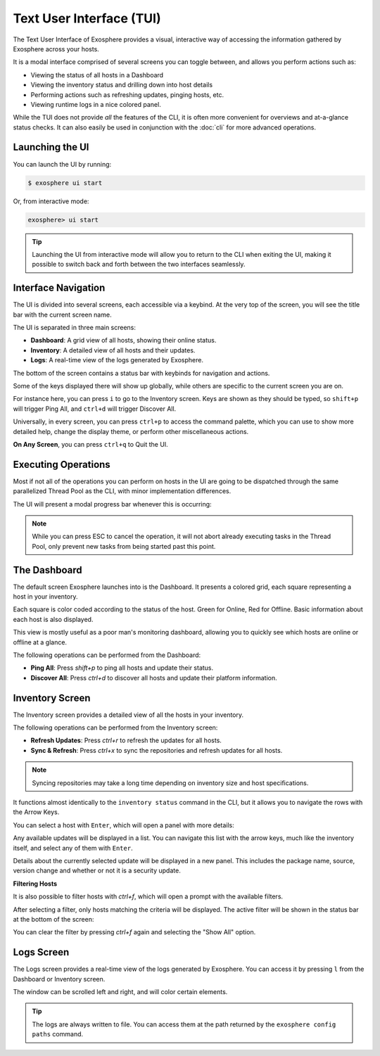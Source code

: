 Text User Interface (TUI)
=========================

The Text User Interface of Exosphere provides a visual, interactive way of
accessing the information gathered by Exosphere across your hosts.

It is a modal interface comprised of several screens you can toggle between,
and allows you perform actions such as:

- Viewing the status of all hosts in a Dashboard
- Viewing the inventory status and drilling down into host details
- Performing actions such as refreshing updates, pinging hosts, etc.
- Viewing runtime logs in a nice colored panel.

While the TUI does not provide *all* the features of the CLI, it is often more
convenient for overviews and at-a-glance status checks. It can also easily be used
in conjunction with the :doc:`cli` for more advanced operations.

Launching the UI
----------------

You can launch the UI by running:

.. code-block:: shell

    $ exosphere ui start


Or, from interactive mode:

.. code-block:: exosphere

    exosphere> ui start


.. tip::

    Launching the UI from interactive mode will allow you to return to the CLI
    when exiting the UI, making it possible to switch back and forth between
    the two interfaces seamlessly.

Interface Navigation
--------------------

The UI is divided into several screens, each accessible via a keybind.
At the very top of the screen, you will see the title bar with the current screen name.

The UI is separated in three main screens:

- **Dashboard**: A grid view of all hosts, showing their online status.
- **Inventory**: A detailed view of all hosts and their updates.
- **Logs**: A real-time view of the logs generated by Exosphere.

The bottom of the screen contains a status bar with keybinds for navigation and actions.

.. image:: /_static/ui_commands_sample.png
   :alt: Example of Exosphere TUI with commands

Some of the keys displayed there will show up globally, while others are specific to the
current screen you are on.

For instance here, you can press ``i`` to go to the Inventory screen.
Keys are shown as they should be typed, so ``shift+p`` will trigger Ping All,
and ``ctrl+d`` will trigger Discover All.

Universally, in every screen, you can press ``ctrl+p`` to access the command
palette, which you can use to show more detailed help, change the display theme,
or perform other miscellaneous actions.

**On Any Screen**, you can press ``ctrl+q`` to Quit the UI.

Executing Operations
--------------------

Most if not all of the operations you can perform on hosts in the UI are going
to be dispatched through the same parallelized Thread Pool as the CLI, with
minor implementation differences.

The UI will present a modal progress bar whenever this is occurring:

.. image:: /_static/ui_progress_sample.png
   :alt: Example of Exosphere TUI Progress Bar

.. admonition:: Note

    While you can press ESC to cancel the operation, it will not abort already
    executing tasks in the Thread Pool, only prevent new tasks from being
    started past this point.

The Dashboard
-------------

The default screen Exosphere launches into is the Dashboard. It presents a
colored grid, each square representing a host in your inventory.

.. image:: /_static/dashboard_sample.png
   :alt: Example of Exosphere TUI Dashboard

Each square is color coded according to the status of the host.
Green for Online, Red for Offline. Basic information about each host is also
displayed.

This view is mostly useful as a poor man's monitoring dashboard,
allowing you to quickly see which hosts are online or offline at a glance.

The following operations can be performed from the Dashboard:

- **Ping All**: Press `shift+p` to ping all hosts and update their status.
- **Discover All**: Press `ctrl+d` to discover all hosts and update their platform information.

Inventory Screen
----------------

.. image:: /_static/inventory_sample.png
   :alt: Example of Exosphere TUI Inventory

The Inventory screen provides a detailed view of all the hosts in your inventory.

The following operations can be performed from the Inventory screen:

- **Refresh Updates**: Press `ctrl+r` to refresh the updates for all hosts.
- **Sync & Refresh**: Press `ctrl+x` to sync the repositories and refresh updates
  for all hosts.

.. admonition:: Note

   Syncing repositories may take a long time depending on inventory size and
   host specifications.

It functions almost identically to the ``inventory status`` command in the CLI,
but it allows you to navigate the rows with the Arrow Keys.

You can select a host with ``Enter``, which will open a panel with more details:

.. image:: /_static/ui_inventory_hostpanel.png
   :alt: Example of Exosphere TUI Host Details

Any available updates will be displayed in a list. You can navigate this list with the
arrow keys, much like the inventory itself, and select any of them with ``Enter``.

.. image:: /_static/ui_inventory_updatepanel.png
   :alt: Example of Exosphere TUI Update Details

Details about the currently selected update will be displayed in a new panel.
This includes the package name, source, version change and whether or not it is
a security update.

**Filtering Hosts**

It is also possible to filter hosts with `ctrl+f`, which will open a prompt
with the available filters.

.. image:: /_static/filter_sample.png
   :alt: Example of Exosphere TUI Filter Prompt

After selecting a filter, only hosts matching the criteria will be displayed.
The active filter will be shown in the status bar at the bottom of the screen:

.. image:: /_static/ui_inventory_statusbar.png
   :alt: Exosphere TUI Inventory Status Bar with Security Updates filter active

You can clear the filter by pressing `ctrl+f` again and selecting the
"Show All" option.

Logs Screen
-----------

.. image:: /_static/logs_sample.png
   :alt: Example of Exosphere TUI Logs

The Logs screen provides a real-time view of the logs generated by Exosphere.
You can access it by pressing ``l`` from the Dashboard or Inventory screen.

The window can be scrolled left and right, and will color certain elements.

.. tip::

    The logs are always written to file. You can access them at the
    path returned by the ``exosphere config paths`` command.
